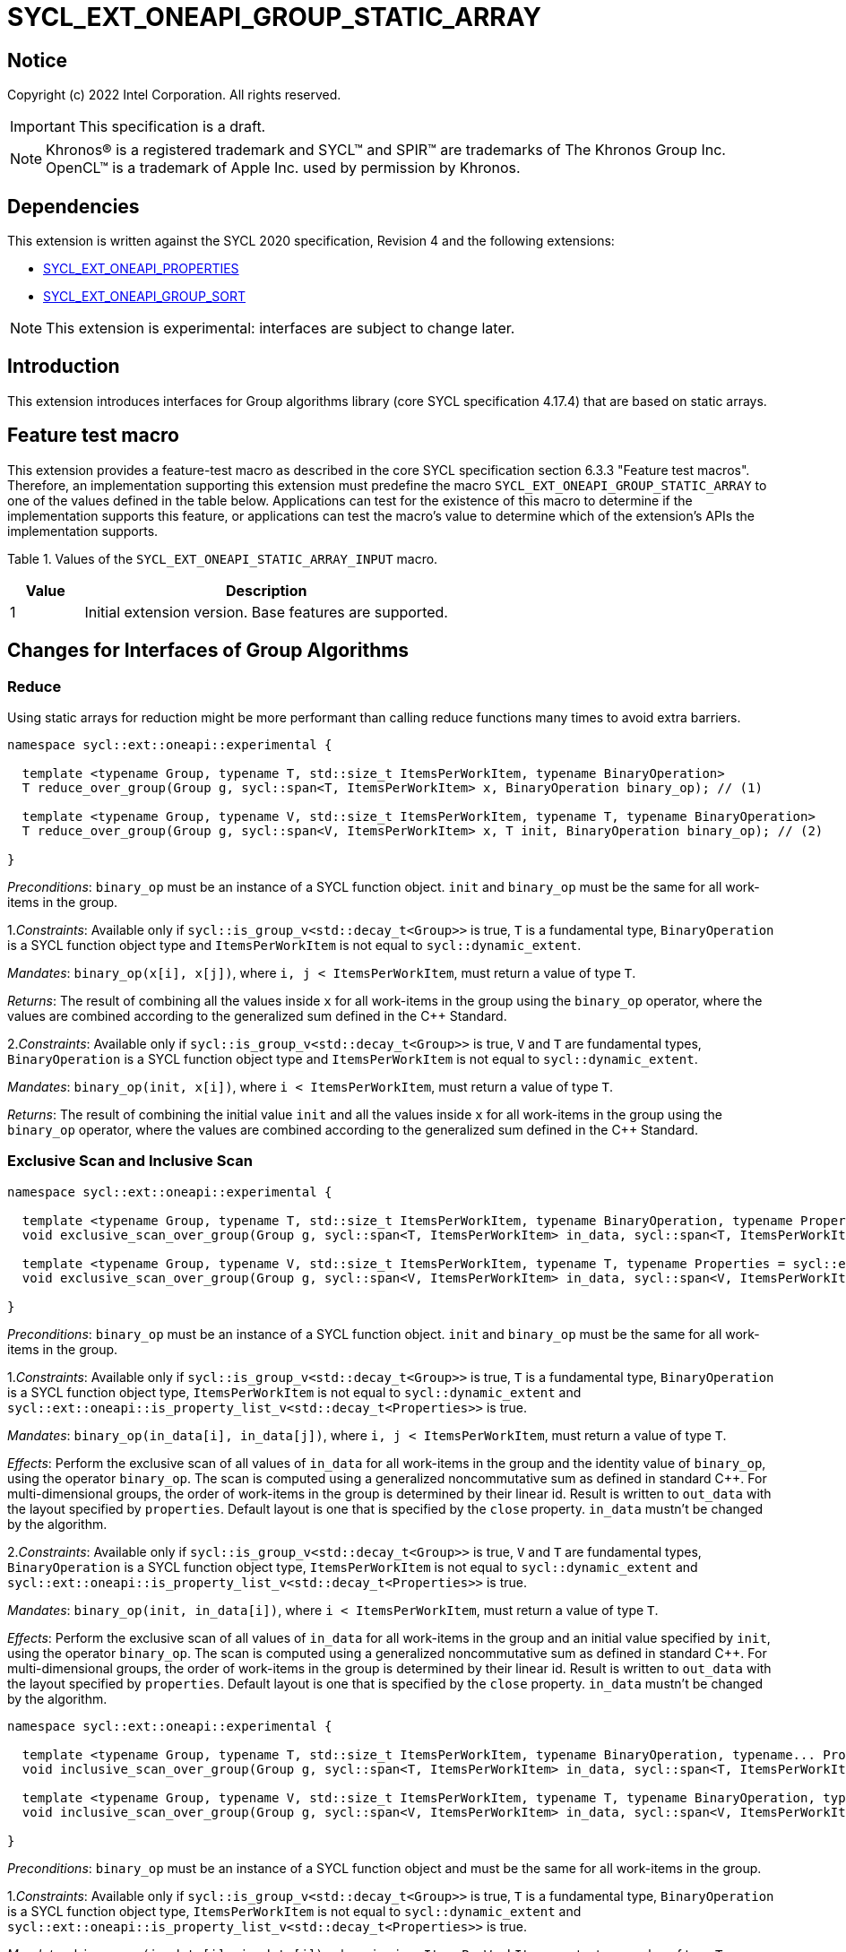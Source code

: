 = SYCL_EXT_ONEAPI_GROUP_STATIC_ARRAY
:source-highlighter: coderay
:coderay-linenums-mode: table

// This section needs to be after the document title.
:doctype: book
:toc2:
:toc: left
:encoding: utf-8
:lang: en

:blank: pass:[ +]

// Set the default source code type in this document to C++,
// for syntax highlighting purposes.  This is needed because
// docbook uses c++ and html5 uses cpp.
:language: {basebackend@docbook:c++:cpp}

== Notice

Copyright (c) 2022 Intel Corporation.  All rights reserved.

IMPORTANT: This specification is a draft.

NOTE: Khronos(R) is a registered trademark and SYCL(TM) and SPIR(TM) are
trademarks of The Khronos Group Inc. OpenCL(TM) is a trademark of Apple Inc.
used by permission by Khronos.

== Dependencies

This extension is written against the SYCL 2020 specification, Revision 4 and
the following extensions:

- link:SYCL_EXT_ONEAPI_PROPERTIES.asciidoc[SYCL_EXT_ONEAPI_PROPERTIES]
- link:../experimental/SYCL_EXT_ONEAPI_GROUP_SORT.asciidoc[SYCL_EXT_ONEAPI_GROUP_SORT]

NOTE: This extension is experimental: interfaces are subject to change later.

== Introduction

This extension introduces interfaces for Group algorithms library (core SYCL specification 4.17.4)
that are based on static arrays.

== Feature test macro

This extension provides a feature-test macro as described in the core SYCL
specification section 6.3.3 "Feature test macros". Therefore, an
implementation supporting this extension must predefine the macro
`SYCL_EXT_ONEAPI_GROUP_STATIC_ARRAY` to one of the values defined in the table below.
Applications can test for the existence of this macro to determine if the
implementation supports this feature, or applications can test the macro's
value to determine which of the extension's APIs the implementation supports.

Table 1. Values of the `SYCL_EXT_ONEAPI_STATIC_ARRAY_INPUT` macro.
[%header,cols="1,5"]
|===
|Value |Description
|1     |Initial extension version. Base features are supported.
|===

== Changes for Interfaces of Group Algorithms

=== Reduce

Using static arrays for reduction might be more performant
than calling reduce functions many times to avoid extra barriers.

[source,c++]
----
namespace sycl::ext::oneapi::experimental {

  template <typename Group, typename T, std::size_t ItemsPerWorkItem, typename BinaryOperation>
  T reduce_over_group(Group g, sycl::span<T, ItemsPerWorkItem> x, BinaryOperation binary_op); // (1)

  template <typename Group, typename V, std::size_t ItemsPerWorkItem, typename T, typename BinaryOperation>
  T reduce_over_group(Group g, sycl::span<V, ItemsPerWorkItem> x, T init, BinaryOperation binary_op); // (2)

}
----

_Preconditions_: `binary_op` must be an instance of a SYCL function object.
`init` and `binary_op` must be the same for all work-items in the group.

1._Constraints_: Available only if `sycl::is_group_v<std::decay_t<Group>>` is true,
`T` is a fundamental type, `BinaryOperation` is a SYCL function object type and
`ItemsPerWorkItem` is not equal to `sycl::dynamic_extent`.

_Mandates_: `binary_op(x[i], x[j])`, where `i, j < ItemsPerWorkItem`,
must return a value of type `T`.

_Returns_: The result of combining all the values inside `x` for all work-items in the group
using the `binary_op` operator, where the values are combined according to the generalized
sum defined in the {cpp} Standard.

2._Constraints_: Available only if `sycl::is_group_v<std::decay_t<Group>>` is true, `V` and `T`
are fundamental types, `BinaryOperation` is a SYCL function object type and `ItemsPerWorkItem`
is not equal to `sycl::dynamic_extent`.

_Mandates_: `binary_op(init, x[i])`, where `i < ItemsPerWorkItem`, must return a value of type `T`.

_Returns_: The result of combining the initial value `init` and all the values inside `x` for
all work-items in the group using the `binary_op` operator, where the values are combined
according to the generalized sum defined in the {cpp} Standard.

=== Exclusive Scan and Inclusive Scan

[source,c++]
----
namespace sycl::ext::oneapi::experimental {

  template <typename Group, typename T, std::size_t ItemsPerWorkItem, typename BinaryOperation, typename Properties = sycl::ext::oneapi::experimental::properties<>>
  void exclusive_scan_over_group(Group g, sycl::span<T, ItemsPerWorkItem> in_data, sycl::span<T, ItemsPerWorkItem> out_data, BinaryOperation binary_op, Properties properties = {}); // (1)

  template <typename Group, typename V, std::size_t ItemsPerWorkItem, typename T, typename Properties = sycl::ext::oneapi::experimental::properties<>>
  void exclusive_scan_over_group(Group g, sycl::span<V, ItemsPerWorkItem> in_data, sycl::span<V, ItemsPerWorkItem> out_data, T init, BinaryOperation binary_op, Properties properties = {}); // (2)

}
----

_Preconditions_: `binary_op` must be an instance of a SYCL function object.
`init` and `binary_op` must be the same for all work-items in the group.

1._Constraints_: Available only if `sycl::is_group_v<std::decay_t<Group>>` is true,
`T` is a fundamental type, `BinaryOperation` is a SYCL function object type,
`ItemsPerWorkItem` is not equal to `sycl::dynamic_extent` and
`sycl::ext::oneapi::is_property_list_v<std::decay_t<Properties>>` is true.

_Mandates_: `binary_op(in_data[i], in_data[j])`, where `i, j < ItemsPerWorkItem`,
must return a value of type `T`.

_Effects_: Perform the exclusive scan of all values of `in_data` for all work-items in the group
and the identity value of `binary_op`, using the operator `binary_op`. The scan is computed
using a generalized noncommutative sum as defined in standard {cpp}. For multi-dimensional groups,
the order of work-items in the group is determined by their linear id.
Result is written to `out_data` with the layout specified by `properties`.
Default layout is one that is specified by the `close` property.
`in_data` mustn't be changed by the algorithm.

2._Constraints_: Available only if `sycl::is_group_v<std::decay_t<Group>>` is true,
`V` and `T` are fundamental types, `BinaryOperation` is a SYCL function object type,
`ItemsPerWorkItem` is not equal to `sycl::dynamic_extent` and
`sycl::ext::oneapi::is_property_list_v<std::decay_t<Properties>>` is true.

_Mandates_: `binary_op(init, in_data[i])`, where `i < ItemsPerWorkItem`,
must return a value of type `T`.

_Effects_: Perform the exclusive scan of all values of `in_data` for all work-items in the group
and an initial value specified by `init`, using the operator `binary_op`.
The scan is computed using a generalized noncommutative sum as defined in standard {cpp}.
For multi-dimensional groups, the order of work-items in the group is determined by their linear id.
Result is written to `out_data` with the layout specified by `properties`.
Default layout is one that is specified by the `close` property.
`in_data` mustn't be changed by the algorithm.

[source,c++]
----
namespace sycl::ext::oneapi::experimental {

  template <typename Group, typename T, std::size_t ItemsPerWorkItem, typename BinaryOperation, typename... Properties>
  void inclusive_scan_over_group(Group g, sycl::span<T, ItemsPerWorkItem> in_data, sycl::span<T, ItemsPerWorkItem> out_data, BinaryOperation binary_op, Properties properties = {}); // (1)

  template <typename Group, typename V, std::size_t ItemsPerWorkItem, typename T, typename BinaryOperation, typename... Properties>
  void inclusive_scan_over_group(Group g, sycl::span<V, ItemsPerWorkItem> in_data, sycl::span<V, ItemsPerWorkItem> out_data, BinaryOperation binary_op, T init, Properties properties = {}); // (2)

}
----

_Preconditions_: `binary_op` must be an instance of a SYCL function object
and must be the same for all work-items in the group.

1._Constraints_: Available only if `sycl::is_group_v<std::decay_t<Group>>` is true,
`T` is a fundamental type, `BinaryOperation` is a SYCL function object type,
`ItemsPerWorkItem` is not equal to `sycl::dynamic_extent` and
`sycl::ext::oneapi::is_property_list_v<std::decay_t<Properties>>` is true.

_Mandates_: `binary_op(in_data[i], in_data[j])`, where `i, j < ItemsPerWorkItem`,
must return a value of type `T`.

_Effects_: Perform the inclusive scan of all values of `in_data` for all work-items in the group
and the identity value of `binary_op`, using the operator `binary_op`. The scan is computed
using a generalized noncommutative sum as defined in standard C++. For multi-dimensional groups,
the order of work-items in the group is determined by their linear id.
Result is written to `out_data` with the layout specified by `properties`.
Default layout is one that is specified by the `close` property.
`in_data` mustn't be changed by the algorithm.

2._Constraints_: Available only if `sycl::is_group_v<std::decay_t<Group>>` is true,
`V` and `T` are fundamental types, `BinaryOperation` is a SYCL function object type,
`ItemsPerWorkItem` is not equal to `sycl::dynamic_extent` and
`sycl::ext::oneapi::is_property_list_v<std::decay_t<Properties>>` is true.

_Mandates_: `binary_op(init, in_data[i])`, where `i < ItemsPerWorkItem`,
must return a value of type `T`.

_Effects_: Perform the inclusive scan of all values of `in_data` for all work-items in the group
and an initial value specified by `init`, using the operator `binary_op`. The scan is computed
using a generalized noncommutative sum as defined in standard C++. For multi-dimensional groups,
the order of work-items in the group is determined by their linear id.
Result is written to `out_data` with the layout specified by `properties`.
Default layout is one that is specified by the `close` property.
`in_data` mustn't be changed by the algorithm.

=== Sorting functions

Sorting function is a SYCL Sorting Extension.

Following functions perform sorting including key-value variant.

NOTE: key value sorting is a sorting algorithm where keys are compared,
but keys and values are reordered both.

[source,c++]
----
namespace sycl::ext::oneapi::experimental {

  template <typename GroupHelper, typename T, std::size_t ItemsPerWorkItem, typename Properties = sycl::ext::oneapi::experimental::properties<>>
  void
  sort_over_group(GroupHelper gh, sycl::span<T, ItemsPerWorkItem> values, Properties properties = {}); // (1)

  template <typename GroupHelper, typename T, typename U, std::size_t ItemsPerWorkItem, typename Properties = sycl::ext::oneapi::experimental::properties<>>
  void sort_over_group(GroupHelper gh, sycl::span<T, ItemsPerWorkItem> keys, sycl::span<U, ItemsPerWorkItem> values, Properties properties = {}); // (2)

  template <typename GroupHelper, typename T, std::size_t ItemsPerWorkItem, typename Compare, typename Properties = sycl::ext::oneapi::experimental::properties<>>
  void sort_over_group(GroupHelper gh, sycl::span<T, ItemsPerWorkItem> values, Compare comp, Properties properties = {}); // (3)

  template <typename GroupHelper, typename T, typename U, std::size_t ItemsPerWorkItem, typename Properties = sycl::ext::oneapi::experimental::properties<>>
  void sort_over_group(GroupHelper gh, sycl::span<T, ItemsPerWorkItem> keys, sycl::span<U, ItemsPerWorkItem> values, Compare comp, Properties properties = {}); // (4)

  template<typename Group, typename T, std::size_t ItemsPerWorkItem, typename Sorter, typename Properties = sycl::ext::oneapi::experimental::properties<>>
  void sort_over_group(Group g, sycl::span<T, ItemsPerWorkItem> values, Sorter sorter, Properties properties = {}); // (5)

  template<typename Group, typename T, typename U, std::size_t ItemsPerWorkItem, typename Sorter, typename Properties = sycl::ext::oneapi::experimental::properties<>>
  void sort_over_group(Group g, sycl::span<T, ItemsPerWorkItem> keys, sycl::span<U, ItemsPerWorkItem> values, Sorter sorter, Properties properties = {}); // (6)

}
----

1._Constraints_: Only available if `GroupHelper` was created with a work-group or a sub-group and
some associated scratch space and
`sycl::ext::oneapi::is_property_list_v<std::decay_t<Properties>>` is true.

_Effects_: Sort elements in the range containing of elements inside `values` from all work-items
from the group using the `gh` group helper object.
Result of sorting is placed into `values` with the layout specified by `properties`.
Default layout is one that is specified by the `close` property.
Elements are compared by `operator<`.

_Complexity_: Let `N` be the group size. `O(N*log(N)*log(N))` comparisons.

2._Constraints_: Only available if `GroupHelper` was created with a work-group or a sub-group and
some associated scratch space and
`sycl::ext::oneapi::is_property_list_v<std::decay_t<Properties>>` is true.

_Effects_: Perform key-value sorting for elements in ranges containing of elements
inside `keys` and `values` from all work-items from the group using the `gh` group helper object.
Result of sorting is placed into `keys` and `values` with the layout specified by `properties`.
Default layout is one that is specified by the `close` property.
Elements are compared by `operator<`.

_Complexity_: Let `N` be the group size. `O(N*log(N)*log(N))` comparisons.

3._Constraints_: Only available if `GroupHelper` was created with a work-group or a sub-group and
some associated scratch space and
`sycl::ext::oneapi::is_property_list_v<std::decay_t<Properties>>` is true.

_Mandates_: `comp` must satisfy the requirements of `Compare` from the {cpp} standard.

_Effects_: Sort elements in the range containing of elements inside `values` from all work-items
from the group with respect to the binary comparison function object `comp` using the `gh` group
helper object.
Result of sorting is placed into `values` with the layout specified by `properties`.
Default layout is one that is specified by the `close` property.

_Complexity_: Let `N` be the work-group or sub-group size. `O(N*log(N)*log(N))` comparisons.

4._Constraints_: Only available if `GroupHelper` was created with a work-group or a sub-group and
some associated scratch space and
`sycl::ext::oneapi::is_property_list_v<std::decay_t<Properties>>` is true.

_Mandates_: `comp` must satisfy the requirements of `Compare` from the {cpp} standard.

_Effects_: Perform key-value sorting for elements in ranges containing of elements
inside `keys` and `values` from all work-items from the group with respect to the binary comparison
function object `comp` using the `gh` group helper object.
Result of sorting is placed into `keys` and `values` with the layout specified by `properties`.
Default layout is one that is specified by the `close` property.
Elements are compared by `operator<`.

_Complexity_: Let `N` be the work-group or sub-group size. `O(N*log(N)*log(N))` comparisons.

5._Constraints_: All functions are available only if `Sorter` is a SYCL Sorter and
it provides `operator()(Group, sycl::span)` overload and
`sycl::ext::oneapi::is_property_list_v<std::decay_t<Properties>>` is true.

_Effects_: Equivalent to: `return sorter(g, values, properties)`.

6._Constraints_: All functions are available only if `Sorter` is a SYCL Sorter and
it provides `operator()(Group, sycl::span, sycl::span)` overload and
`sycl::ext::oneapi::is_property_list_v<std::decay_t<Properties>>` is true.

_Effects_: Equivalent to: `return sorter(g, keys, values, properties)`.

=== Sorters

Following operators are added to interfaces of Sorter.
Sorters are described into
link:../experimental/SYCL_EXT_ONEAPI_GROUP_SORT.asciidoc[the SYCL Sorting Extension].

[source,c++]
----
template<typename Group, typename T, std::size_t ItemsPerWorkItem, typename... Properties>
void operator()(Group g, sycl::span<T, ItemsPerWorkItem> values, sycl::ext::oneapi::experimental::properties properties = {});

template<typename Group, typename T, typename U, std::size_t ItemsPerWorkItem, typename... Properties>
void operator()(Group g, sycl::span<T, ItemsPerWorkItem> keys, sycl::span<U, ItemsPerWorkItem> values, sycl::ext::oneapi::experimental::properties properties = {});

----

Table 2. Changes for `operator()` of Sorters.
|===
|`operator()`|Description

|`template<typename Group, typename T, std::size_t ItemsPerWorkItem, typename... Properties>
void operator()(Group g, sycl::span<T, ItemsPerWorkItem> values, sycl::ext::oneapi::experimental::properties properties = {});`
|Implements a sorting algorithm that is called by `sort_over_group` and that accepts
the `sycl::span` value as an input parameter.
Result of sorting is placed into `values` with the layout specified by `properties`.
Default layout is one that is specified by the `close` property.
Available only if `sycl::is_group_v<std::decay_t<Group>>` is true and
`ItemsPerWorkItem` is not equal to `sycl::dynamic_extent`.

|`template<typename Group, typename T, typename U, std::size_t ItemsPerWorkItem, typename... Properties>
void operator()(Group g, sycl::span<T, ItemsPerWorkItem> keys, sycl::span<U, ItemsPerWorkItem> values, sycl::ext::oneapi::experimental::properties properties = {});`
|Implements a sorting algorithm that is called by `sort_over_group` and that
accepts two `sycl::span` values as input parameters.
Result of sorting is placed into `keys` and `values` with the layout specified by `properties`.
Default layout is one that is specified by the `close` property.
Available only if `sycl::is_group_v<std::decay_t<Group>>` is true and
`ItemsPerWorkItem` is not equal to `sycl::dynamic_extent`.
|===

=== Predefined Sorters

Following changes are required for interfaces of Predefined Sorters.
Predefined Sorters are described into
link:../experimental/SYCL_EXT_ONEAPI_GROUP_SORT.asciidoc[the SYCL Sorting Extension].

Two `operator()` methods are added.

[source,c++]
----
template<typename Group, typename T, std::size_t ItemsPerWorkItem, typename... Properties>
void operator()(Group g, sycl::span<T, ItemsPerWorkItem> values, sycl::ext::oneapi::experimental::properties properties = {});

template<typename Group, typename T, typename U, std::size_t ItemsPerWorkItem, typename... Properties>
void operator()(Group g, sycl::span<T, ItemsPerWorkItem> keys, sycl::span<U, ItemsPerWorkItem> values, sycl::ext::oneapi::experimental::properties properties = {});

----

==== Changes for `default_sorter`.

[source,c++]
----

template<typename T, std::size_t ItemsPerWorkItem = 1, std::int32_t dimensions = 1>
static constexpr size_t
memory_required(sycl::memory_scope scope, sycl::range<dimensions> r);

template<typename T, typename U, std::size_t ItemsPerWorkItem, std::int32_t dimensions = 1>
static constexpr size_t
key_value_memory_required(sycl::memory_scope scope, sycl::range<dimensions> r);

----

Table 3. `memory_required` and `key_value_memory_required` member functions of `default_sorter`.
|===
|Member function|Description

|`template<typename T, std::size_t ItemsPerWorkItem = 1, std::int32_t dimensions = 1>
static std::size_t memory_required(sycl::memory_scope scope, sycl::range<dimensions> local_range)`
|Returns size of temporary memory (in bytes) that is required by the default
sorting algorithm defined by the sorter calling by `sort_over_group`.
`ItemsPerWorkItem` is a parameter for `sycl::span<T, ItemsPerWorkItem>`
that is an input parameter for `sort_over_group`. The function can be used
for `sort_over_group` without `sycl::span` as an input parameter if `ItemsPerWorkItem == 1`.
If `scope = sycl::memory_scope::work_group`,
`local_range` is a local range of `sycl::nd_range` that was used to run the kernel;
if `scope = sycl::memory_scope::sub_group`, `local_range` is a sub-group size.
If other `scope` values are passed, behavior is unspecified.

|`template<typename T, typename U, std::size_t ItemsPerWorkItem, std::int32_t dimensions = 1>
static constexpr size_t
key_value_memory_required(sycl::memory_scope scope, sycl::range<dimensions> r);`
|Returns size of temporary memory (in bytes) that is required by the default key-value
sorting algorithm defined by the sorter calling by `sort_over_group`
with `sycl::span<T, ItemsPerWorkItem>` and `sycl::span<U, ItemsPerWorkItem>` as input parameters.
If `scope = sycl::memory_scope::work_group`,
`local_range` is a local range of `sycl::nd_range` that was used to run the kernel;
if `scope = sycl::memory_scope::sub_group`, `local_range` is a sub-group size.
If other `scope` values are passed, behavior is unspecified.

|===

==== Changes for `radix_sorter`.

[source,c++]
----

template<std::size_t ItemsPerWorkItem = 1, std::int32_t dimensions = 1>
static constexpr size_t
memory_required(sycl::memory_scope scope, sycl::range<dimensions> r);

template<typename U, std::size_t ItemsPerWorkItem, std::int32_t dimensions = 1>
static constexpr size_t
key_value_memory_required(sycl::memory_scope scope, sycl::range<dimensions> r);
----

Table 4. `memory_required` and `key_value_memory_required` member functions of `radix_sorter`.
|===
|Member function|Description

|`template<std::size_t ItemsPerWorkItem = 1, std::int32_t dimensions = 1>
static std::size_t memory_required(sycl::memory_scope scope, sycl::range<dimensions> local_range)`
|Returns size of temporary memory (in bytes) that is required by the radix
sorting algorithm defined by the sorter calling by `sort_over_group`.
`ItemsPerWorkItem` is a parameter for `sycl::span<T, ItemsPerWorkItem>`
that is an input parameter for `sort_over_group`, where `T` is a first template argument
for `radix_sorter`. The function can be used for `sort_over_group` without `sycl::span`
as an input parameter if `ItemsPerWorkItem == 1`.
If `scope = sycl::memory_scope::work_group`,
`local_range` is a local range of `sycl::nd_range` that was used to run the kernel;
if `scope = sycl::memory_scope::sub_group`, `local_range` is a sub-group size.
If other `scope` values are passed, behavior is unspecified.

|`template<typename U, std::size_t ItemsPerWorkItem, std::int32_t dimensions = 1>
static constexpr size_t
key_value_memory_required(sycl::memory_scope scope, sycl::range<dimensions> r);`
|Returns size of temporary memory (in bytes) that is required by the radix key-value
sorting algorithm defined by the sorter calling by `sort_over_group`
with `sycl::span<T, ItemsPerWorkItem>` and `sycl::span<U, ItemsPerWorkItem>`
as input parameters, where `T` is a first template argument for `radix_sorter`.
If `scope = sycl::memory_scope::work_group`,
`local_range` is a local range of `sycl::nd_range` that was used to run the kernel;
if `scope = sycl::memory_scope::sub_group`, `local_range` is a sub-group size.
If other `scope` values are passed, behavior is unspecified.

|===

=== SYCL Properties for Interfaces with Static Private Arrays

Group algorithms using the static array interface are performed across
`N * ItemsPerWorkItem` elements in the group, where `N` is the work-group size and
`ItemsPerWorkItem` is the number of elements that are processed by one work-item.

When a work-item contributes multiple values to a group algorithm,
there are multiple ways to interpret the order of that data.
Let `r` is a virtual range for sorting of `N * ItemsPerWorkItem` elements.
The extension supports two layouts:

a) Data from the `[r + id * ItemsPerWorkItem; r + (id + 1) * ItemsPerWorkItem)` virtual range
placed into the private memory under the span for `id`-th work-item.

b) `i * N + id` element of `r` fill the `i`-th element of the private memory
under the span for `id`-th work-item.

To specify a correct layout for placing of resulting data there are 2 properties
that satisfy link:SYCL_EXT_ONEAPI_PROPERTIES.asciidoc[SYCL Properties Extension] requirements:

1.`sycl::ext::oneapi::experimental::property::close` to specify layout described in a).

2.`sycl::ext::oneapi::experimental::property::spread` to specify layout described in b).

Example:

N = 3;

|===
|Work-item id|Input private static array

|0
|{11, 10, 9, 8}
|1
|{7, 6, 5, 4}
|2
|{3, 2, 1, 0}
|===

After performing sorting by ascending there is the following virtual range:
`{0, 1, 2, 3, 4, 5, 6, 7, 8, 9, 10, 11}`.

Consider 2 layouts:

1.`sycl::ext::oneapi::experimental::property::close`.

|===
|Work-item id|Output private static array

|0
|{0, 1, 2, 3}
|1
|{4, 5, 6, 7}
|2
|{8, 9, 10, 11}
|===

2.`sycl::ext::oneapi::experimental::property::spread`.

|===
|Work-item id|Output private static array

|0
|{0, 3, 6, 9}
|1
|{1, 4, 7, 10}
|2
|{2, 5, 8, 11}
|===

== Examples

Use the key-value version of `sort_over_group` and `radix_sorter`

[source,c++]
----
...
namespace my_sycl = sycl::ext::oneapi::experimental;

sycl::range<1> local_range{256};
constexpr std::size_t ItemsPerWorkItem = 8;

// predefine radix_sorter to calculate local memory size
using RSorter = my_sycl::radix_sorter<T, my_sycl::sorting_order::descending>;
// calculate required local memory size
size_t temp_memory_size =
    RSorter::key_value_memory_required(sycl::memory_scope::work_group, local_range);

q.submit([&](sycl::handler& h) {
  auto keys_acc = sycl::accessor(keys_buf, h);
  auto vals_acc = sycl::accessor(vals_buf, h);
  auto scratch = sycl::local_accessor<std::byte, 1>( {temp_memory_size}, h);

  h.parallel_for(
    sycl::nd_range<1>{ local_range, local_range },
    [=](sycl::nd_item<1> id) {

      T keys_private[ItemsPerWorkItem];
      T vals_private[ItemsPerWorkItem];
      auto idx = id.get_global_id();
      for(std::size_t i = 0; i < ItemsPerWorkItem; ++i )
      {
        keys_private[i] = keys_acc[idx * ItemsPerWorkItem + i];
        vals_private[i] = vals_acc[idx * ItemsPerWorkItem + i];
      }

      my_sycl::sort_over_group(
        id.get_group(),
        sycl::span{keys_private},
        sycl::span{vals_private},
        RSorter(sycl::span{scratch.get_pointer(), temp_memory_size})
      );
      ...
    });
  });
...
----

== Open Questions

1.Will it be better to have an interface with `std::tuple` of `sycl::span` to generalize key-value sorting? e.g.
[source,c++]
----
sort_over_group(group, std::make_tuple(sycl::span{keys}, sycl::span{values}), sorter);
----
The thing is that tuple is not a span. It's better to have any _zip_span_ that allows the SoA layout. Interfaces without tuple highlights that we have parameters with different meaning: only keys are comparing, but keys and values are moving both. However, it can look like inconsistent comparing to other interfaces of sorting.

2.Is Sorter needed to be applied to keys only or to keys and values both in case of key-value sorting?

3.Do we need to have separate predefined sorters for static array interfaces?
e.g. instead of changing `default_sorter` and `radix_sorter` to have new sorters `default_span_sorter`, `radix_span_sorter`.

4.Will it be better to add interfaces for other group algorithms?

5.Should our interfaces have `sycl::span` or `std::span`?

6.What is a better name for properties? e.g. `plain`/`packed`/`blocked` and `strode`/`striped`.

== Revision History

[cols="5,15,15,70"]
[grid="rows"]
[options="header"]
|========================================
|Rev|Date|Author|Changes
|1|2022-02-08|Andrey Fedorov|Initial public working draft
|========================================
